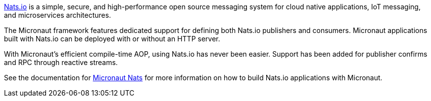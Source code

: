 https://nats.io/[Nats.io] is a simple, secure, and high-performance open source messaging system for cloud native applications, IoT messaging, and microservices architectures.

The Micronaut framework features dedicated support for defining both Nats.io publishers and consumers. Micronaut applications built with Nats.io can be deployed with or without an HTTP server.

With Micronaut's efficient compile-time AOP, using Nats.io has never been easier. Support has been added for publisher confirms and RPC through reactive streams.

See the documentation for https://micronaut-projects.github.io/micronaut-nats/latest/guide/[Micronaut Nats] for more information on how to build Nats.io applications with Micronaut.
